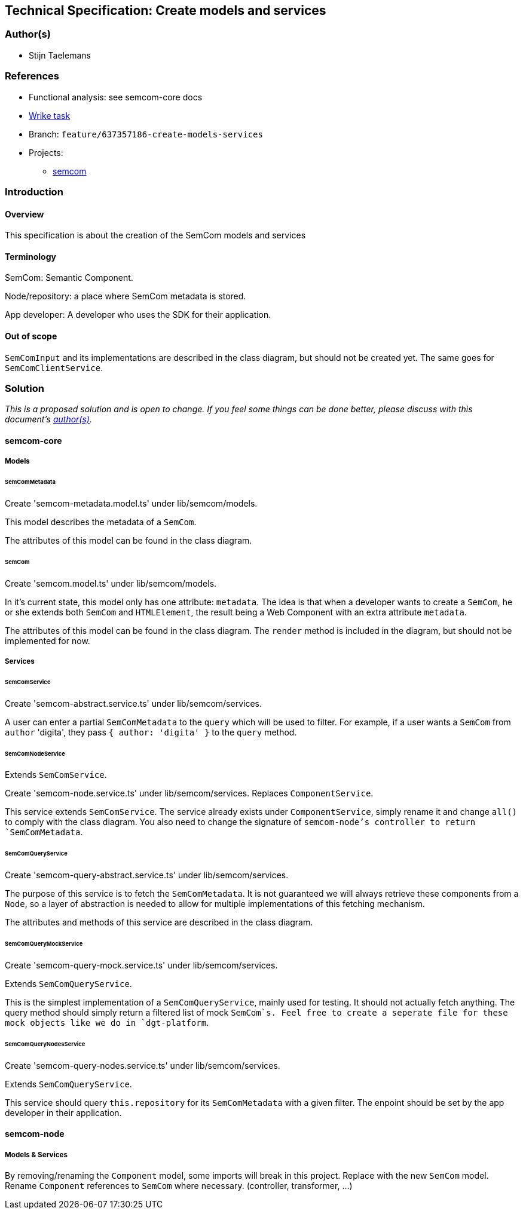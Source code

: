 == Technical Specification: Create models and services

=== Author(s)

* Stijn Taelemans

=== References

* Functional analysis: see semcom-core docs
* https://www.wrike.com/open.htm?id=637357186[Wrike task]

* Branch: `feature/637357186-create-models-services`
* Projects:
** https://github.com/digita-ai/semcom[semcom]

=== Introduction

==== Overview

This specification is about the creation of the SemCom models and services

==== Terminology

SemCom: Semantic Component.

Node/repository: a place where SemCom metadata is stored.

App developer: A developer who uses the SDK for their application.

==== Out of scope

`SemComInput` and its implementations are described in the class diagram, but should not be created yet. The same goes for `SemComClientService`.

=== Solution

_This is a proposed solution and is open to change. If you feel some things can be done better, please discuss with this document's link:###authors[author(s)]._

==== semcom-core

===== Models

====== SemComMetadata

Create 'semcom-metadata.model.ts' under lib/semcom/models.

This model describes the metadata of a `SemCom`.

The attributes of this model can be found in the class diagram.

====== SemCom

Create 'semcom.model.ts' under lib/semcom/models.

In it's current state, this model only has one attribute: `metadata`. The idea is that when a developer wants to create a `SemCom`, he or she extends both `SemCom` and `HTMLElement`, the result being a Web Component with an extra attribute `metadata`.

The attributes of this model can be found in the class diagram. The `render` method is included in the diagram, but should not be implemented for now.

===== Services

====== SemComService

Create 'semcom-abstract.service.ts' under lib/semcom/services.

A user can enter a partial `SemComMetadata` to the `query` which will be used to filter. For example, if a user wants a `SemCom` from `author` 'digita', they pass `{ author: 'digita' }` to the `query` method.

====== SemComNodeService

Extends `SemComService`.

Create 'semcom-node.service.ts' under lib/semcom/services. Replaces `ComponentService`.

This service extends `SemComService`. The service already exists under `ComponentService`, simply rename it and change `all()` to comply with the class diagram. You also need to change the signature of `semcom-node`'s controller to return `SemComMetadata`.

====== SemComQueryService

Create 'semcom-query-abstract.service.ts' under lib/semcom/services.

The purpose of this service is to fetch the `SemComMetadata`.  
It is not guaranteed we will always retrieve these components from a `Node`, so a layer of abstraction is needed to allow for multiple implementations of this fetching mechanism.

The attributes and methods of this service are described in the class diagram.

====== SemComQueryMockService

Create 'semcom-query-mock.service.ts' under lib/semcom/services.

Extends `SemComQueryService`.

This is the simplest implementation of a `SemComQueryService`, mainly used for testing. It should not actually fetch anything. The query method should simply return a filtered list of mock `SemCom`s.
Feel free to create a seperate file for these mock objects like we do in `dgt-platform`.

====== SemComQueryNodesService

Create 'semcom-query-nodes.service.ts' under lib/semcom/services.

Extends `SemComQueryService`.

This service should query `this.repository` for its `SemComMetadata` with a given filter. The enpoint should be set by the app developer in their application.

==== semcom-node

===== Models & Services

By removing/renaming the `Component` model, some imports will break in this project. Replace with the new `SemCom` model. Rename `Component` references to `SemCom` where necessary. (controller, transformer, ...)
